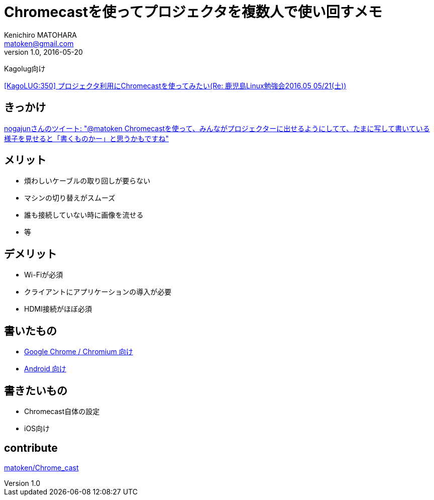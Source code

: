 = Chromecastを使ってプロジェクタを複数人で使い回すメモ
Kenichiro MATOHARA <matoken@gmail.com>
v1.0, 2016-05-20

Kagolug向け

http://list.kagolug.org/pipermail/users/2016-May/000350.html[[KagoLUG:350\] プロジェクタ利用にChromecastを使ってみたい(Re: 鹿児島Linux勉強会2016.05 05/21(土))]

== きっかけ

https://twitter.com/nogajun/status/721225567329124352[nogajunさんのツイート: "@matoken Chromecastを使って、みんながプロジェクターに出せるようにしてて、たまに写して書いている様子を見せると「書くものかー」と思うかもですね"]

== メリット

- 煩わしいケーブルの取り回しが要らない
- マシンの切り替えがスムーズ
- 誰も接続していない時に画像を流せる
- 等

== デメリット

- Wi-Fiが必須
- クライアントにアプリケーションの導入が必要
- HDMI接続がほぼ必須

== 書いたもの

- link:Chrome_Chromium.html[Google Chrome / Chromium 向け]
- link:Android.html[Android 向け]

== 書きたいもの

- Chromecast自体の設定
- iOS向け

== contribute

https://github.com/matoken/Chrome_cast[matoken/Chrome_cast]
